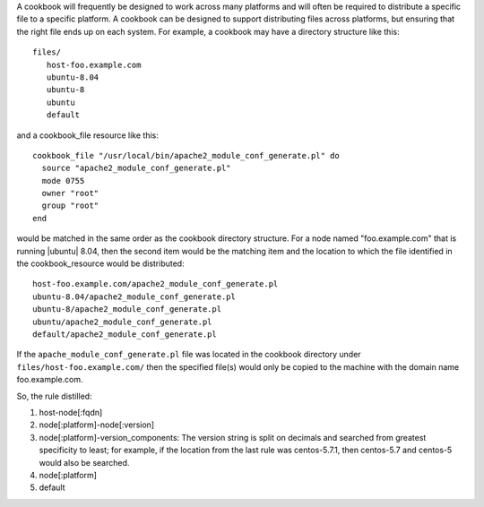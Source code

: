 .. The contents of this file are included in multiple topics.
.. This file should not be changed in a way that hinders its ability to appear in multiple documentation sets.


A cookbook will frequently be designed to work across many platforms and will often be required to distribute a specific file to a specific platform. A cookbook can be designed to support distributing files across platforms, but ensuring that the right file ends up on each system. For example, a cookbook may have a directory structure like this::

   files/
      host-foo.example.com
      ubuntu-8.04
      ubuntu-8
      ubuntu
      default

and a cookbook_file resource like this::

   cookbook_file "/usr/local/bin/apache2_module_conf_generate.pl" do
     source "apache2_module_conf_generate.pl"
     mode 0755
     owner "root"
     group "root"
   end

would be matched in the same order as the cookbook directory structure. For a node named "foo.example.com" that is running |ubuntu| 8.04, then the second item would be the matching item and the location to which the file identified in the cookbook_resource would be distributed::

   host-foo.example.com/apache2_module_conf_generate.pl
   ubuntu-8.04/apache2_module_conf_generate.pl
   ubuntu-8/apache2_module_conf_generate.pl
   ubuntu/apache2_module_conf_generate.pl
   default/apache2_module_conf_generate.pl

If the ``apache_module_conf_generate.pl`` file was located in the cookbook directory under ``files/host-foo.example.com/`` then the specified file(s) would only be copied to the machine with the domain name foo.example.com.

So, the rule distilled:

1. host-node[:fqdn]
2. node[:platform]-node[:version]
3. node[:platform]-version_components: The version string is split on decimals and searched from greatest specificity to least; for example, if the location from the last rule was centos-5.7.1, then centos-5.7 and centos-5 would also be searched.
4. node[:platform]
5. default

